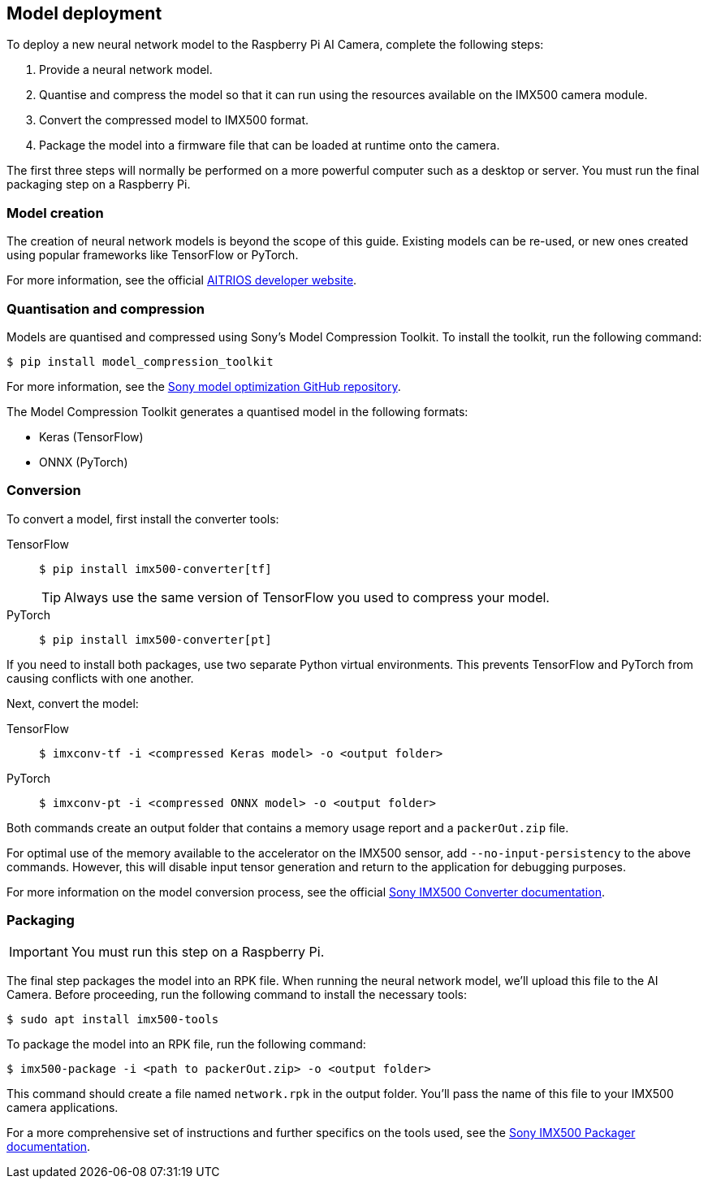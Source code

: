 == Model deployment

To deploy a new neural network model to the Raspberry Pi AI Camera, complete the following steps:

. Provide a neural network model.
. Quantise and compress the model so that it can run using the resources available on the IMX500 camera module.
. Convert the compressed model to IMX500 format.
. Package the model into a firmware file that can be loaded at runtime onto the camera.

The first three steps will normally be performed on a more powerful computer such as a desktop or server. You must run the final packaging step on a Raspberry Pi.

=== Model creation

The creation of neural network models is beyond the scope of this guide. Existing models can be re-used, or new ones created using popular frameworks like TensorFlow or PyTorch.

For more information, see the official https://developer.aitrios.sony-semicon.com/en/raspberrypi-ai-camera[AITRIOS developer website].

=== Quantisation and compression

Models are quantised and compressed using Sony's Model Compression Toolkit. To install the toolkit, run the following command:

[source,console]
----
$ pip install model_compression_toolkit
----

For more information, see the https://github.com/sony/model_optimization[Sony model optimization GitHub repository].

The Model Compression Toolkit generates a quantised model in the following formats:

* Keras (TensorFlow)
* ONNX (PyTorch)

=== Conversion

To convert a model, first install the converter tools:

[tabs%sync]
======
TensorFlow::
+
[source,console]
----
$ pip install imx500-converter[tf]
----
+
TIP: Always use the same version of TensorFlow you used to compress your model.

PyTorch::
+
[source,console]
----
$ pip install imx500-converter[pt]
----
======

If you need to install both packages, use two separate Python virtual environments. This prevents TensorFlow and PyTorch from causing conflicts with one another.

Next, convert the model:

[tabs%sync]
======
TensorFlow::
+
[source,console]
----
$ imxconv-tf -i <compressed Keras model> -o <output folder>
----

PyTorch::
+
[source,console]
----
$ imxconv-pt -i <compressed ONNX model> -o <output folder>
----
======

Both commands create an output folder that contains a memory usage report and a `packerOut.zip` file.

For optimal use of the memory available to the accelerator on the IMX500 sensor, add `--no-input-persistency` to the above commands. However, this will disable input tensor generation and return to the application for debugging purposes.

For more information on the model conversion process, see the official https://developer.aitrios.sony-semicon.com/en/raspberrypi-ai-camera/documentation/imx500-converter[Sony IMX500 Converter documentation].

=== Packaging

IMPORTANT: You must run this step on a Raspberry Pi.

The final step packages the model into an RPK file. When running the neural network model, we'll upload this file to the AI Camera. Before proceeding, run the following command to install the necessary tools:

[source,console]
----
$ sudo apt install imx500-tools
----

To package the model into an RPK file, run the following command:

[source,console]
----
$ imx500-package -i <path to packerOut.zip> -o <output folder>
----

This command should create a file named `network.rpk` in the output folder. You'll pass the name of this file to your IMX500 camera applications.

For a more comprehensive set of instructions and further specifics on the tools used, see the https://developer.aitrios.sony-semicon.com/en/raspberrypi-ai-camera/documentation/imx500-packager[Sony IMX500 Packager documentation].
